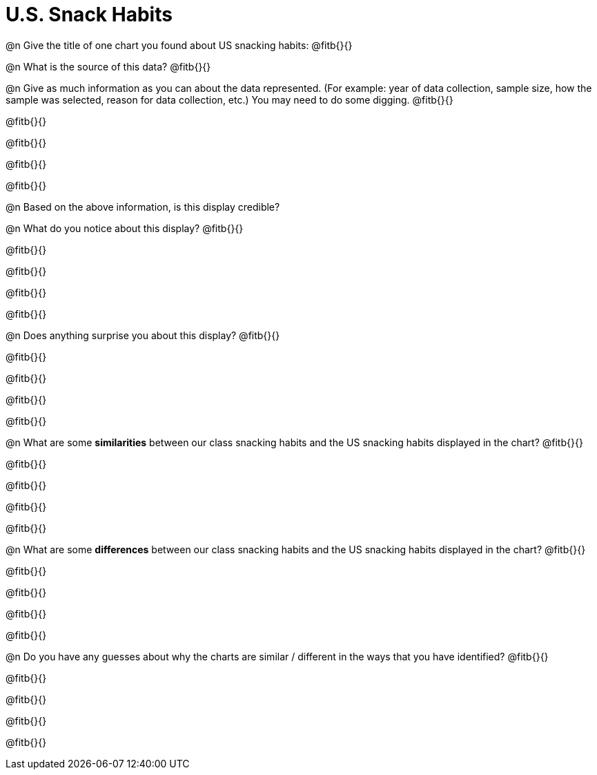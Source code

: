 = U.S. Snack Habits

@n Give the title of one chart you found about US snacking habits: @fitb{}{}

@n What is the source of this data? @fitb{}{}


@n Give as much information as you can about the data represented. (For example: year of data collection, sample size, how the sample was selected, reason for data collection, etc.) You may need to do some digging. @fitb{}{}

@fitb{}{}

@fitb{}{}

@fitb{}{}

@fitb{}{}

@n Based on the above information, is this display credible?



@n What do you notice about this display? @fitb{}{}

@fitb{}{}

@fitb{}{}

@fitb{}{}

@fitb{}{}


@n Does anything surprise you about this display? @fitb{}{}

@fitb{}{}

@fitb{}{}

@fitb{}{}

@fitb{}{}


@n What are some *similarities* between our class snacking habits and the US snacking habits displayed in the chart? @fitb{}{}

@fitb{}{}

@fitb{}{}

@fitb{}{}

@fitb{}{}


@n What are some *differences* between our class snacking habits and the US snacking habits displayed in the chart? @fitb{}{}

@fitb{}{}

@fitb{}{}

@fitb{}{}

@fitb{}{}


@n Do you have any guesses about why the charts are similar / different in the ways that you have identified? @fitb{}{}

@fitb{}{}

@fitb{}{}

@fitb{}{}

@fitb{}{}


